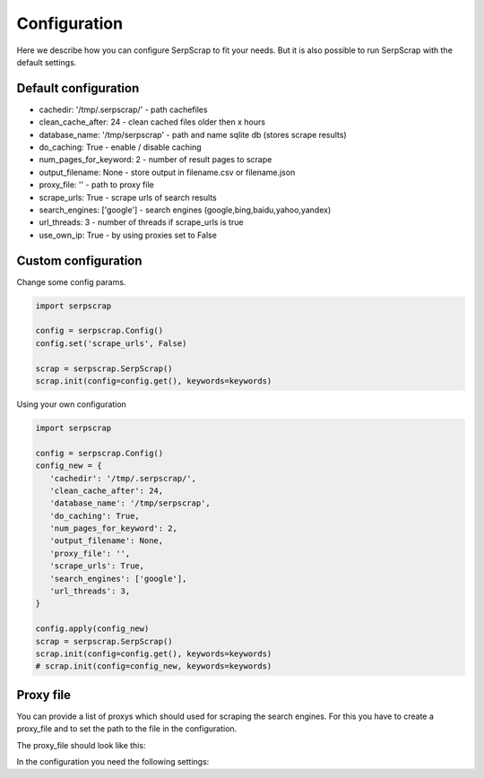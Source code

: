 =============
Configuration
=============

Here we describe how you can configure SerpScrap to fit your needs.
But it is also possible to run SerpScrap with the default settings.

Default configuration
---------------------

* cachedir: '/tmp/.serpscrap/'    - path cachefiles
* clean_cache_after: 24           - clean cached files older then x hours
* database_name: '/tmp/serpscrap' - path and name sqlite db (stores scrape results)
* do_caching: True                - enable / disable caching
* num_pages_for_keyword: 2        - number of result pages to scrape
* output_filename: None           - store output in filename.csv or filename.json
* proxy_file: ''                  - path to proxy file
* scrape_urls: True               - scrape urls of search results
* search_engines: ['google']      - search engines (google,bing,baidu,yahoo,yandex)
* url_threads: 3                  - number of threads if scrape_urls is true
* use_own_ip: True                - by using proxies set to False

Custom configuration
--------------------

Change some config params.

.. code-block:: python

   import serpscrap
   
   config = serpscrap.Config()
   config.set('scrape_urls', False)
   
   scrap = serpscrap.SerpScrap()
   scrap.init(config=config.get(), keywords=keywords)

Using your own configuration

.. code-block:: python

   import serpscrap
   
   config = serpscrap.Config()
   config_new = {
      'cachedir': '/tmp/.serpscrap/',
      'clean_cache_after': 24,
      'database_name': '/tmp/serpscrap',
      'do_caching': True,
      'num_pages_for_keyword': 2,
      'output_filename': None,
      'proxy_file': '',
      'scrape_urls': True,
      'search_engines': ['google'],
      'url_threads': 3,
   }
   
   config.apply(config_new)
   scrap = serpscrap.SerpScrap()
   scrap.init(config=config.get(), keywords=keywords)
   # scrap.init(config=config_new, keywords=keywords)

Proxy file
----------

You can provide a list of proxys which should used for scraping the search engines.
For this you have to create a proxy_file and to set the path to the file in the configuration.

The proxy_file should look like this:

.. code-block:: bash
      http XX.XXX.XX.XX:80
      socks4 XX.XXX.XX.XX:80 username:password
      socks5 XX.XXX.XX.XX:1080 username:password

In the configuration you need the following settings:

.. code-block:: python
      config.set('use_own_ip', False)
      config.set('proxy_file', 'path_to_your_file')



